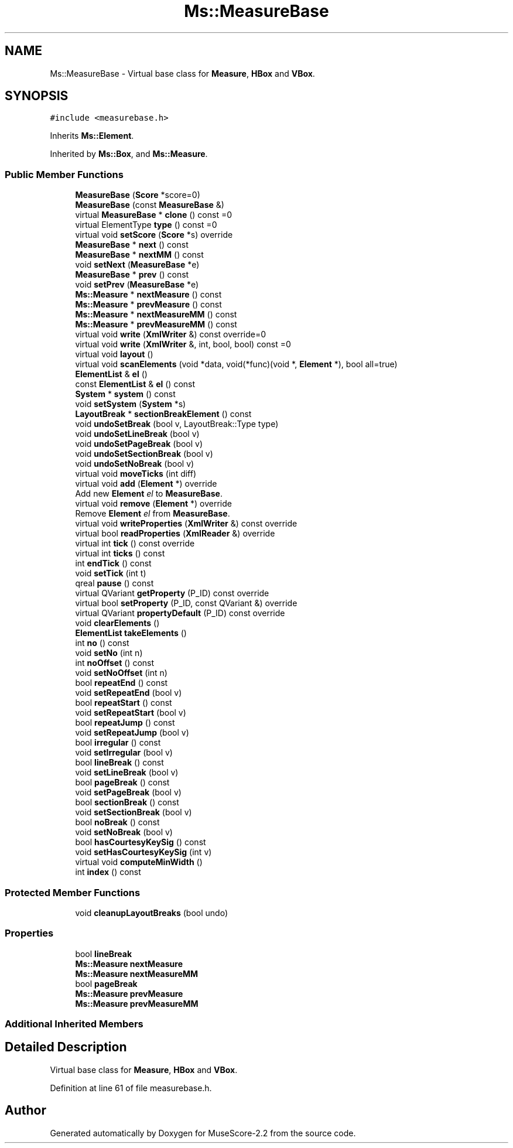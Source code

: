 .TH "Ms::MeasureBase" 3 "Mon Jun 5 2017" "MuseScore-2.2" \" -*- nroff -*-
.ad l
.nh
.SH NAME
Ms::MeasureBase \- Virtual base class for \fBMeasure\fP, \fBHBox\fP and \fBVBox\fP\&.  

.SH SYNOPSIS
.br
.PP
.PP
\fC#include <measurebase\&.h>\fP
.PP
Inherits \fBMs::Element\fP\&.
.PP
Inherited by \fBMs::Box\fP, and \fBMs::Measure\fP\&.
.SS "Public Member Functions"

.in +1c
.ti -1c
.RI "\fBMeasureBase\fP (\fBScore\fP *score=0)"
.br
.ti -1c
.RI "\fBMeasureBase\fP (const \fBMeasureBase\fP &)"
.br
.ti -1c
.RI "virtual \fBMeasureBase\fP * \fBclone\fP () const =0"
.br
.ti -1c
.RI "virtual ElementType \fBtype\fP () const =0"
.br
.ti -1c
.RI "virtual void \fBsetScore\fP (\fBScore\fP *s) override"
.br
.ti -1c
.RI "\fBMeasureBase\fP * \fBnext\fP () const"
.br
.ti -1c
.RI "\fBMeasureBase\fP * \fBnextMM\fP () const"
.br
.ti -1c
.RI "void \fBsetNext\fP (\fBMeasureBase\fP *e)"
.br
.ti -1c
.RI "\fBMeasureBase\fP * \fBprev\fP () const"
.br
.ti -1c
.RI "void \fBsetPrev\fP (\fBMeasureBase\fP *e)"
.br
.ti -1c
.RI "\fBMs::Measure\fP * \fBnextMeasure\fP () const"
.br
.ti -1c
.RI "\fBMs::Measure\fP * \fBprevMeasure\fP () const"
.br
.ti -1c
.RI "\fBMs::Measure\fP * \fBnextMeasureMM\fP () const"
.br
.ti -1c
.RI "\fBMs::Measure\fP * \fBprevMeasureMM\fP () const"
.br
.ti -1c
.RI "virtual void \fBwrite\fP (\fBXmlWriter\fP &) const override=0"
.br
.ti -1c
.RI "virtual void \fBwrite\fP (\fBXmlWriter\fP &, int, bool, bool) const =0"
.br
.ti -1c
.RI "virtual void \fBlayout\fP ()"
.br
.ti -1c
.RI "virtual void \fBscanElements\fP (void *data, void(*func)(void *, \fBElement\fP *), bool all=true)"
.br
.ti -1c
.RI "\fBElementList\fP & \fBel\fP ()"
.br
.ti -1c
.RI "const \fBElementList\fP & \fBel\fP () const"
.br
.ti -1c
.RI "\fBSystem\fP * \fBsystem\fP () const"
.br
.ti -1c
.RI "void \fBsetSystem\fP (\fBSystem\fP *s)"
.br
.ti -1c
.RI "\fBLayoutBreak\fP * \fBsectionBreakElement\fP () const"
.br
.ti -1c
.RI "void \fBundoSetBreak\fP (bool v, LayoutBreak::Type type)"
.br
.ti -1c
.RI "void \fBundoSetLineBreak\fP (bool v)"
.br
.ti -1c
.RI "void \fBundoSetPageBreak\fP (bool v)"
.br
.ti -1c
.RI "void \fBundoSetSectionBreak\fP (bool v)"
.br
.ti -1c
.RI "void \fBundoSetNoBreak\fP (bool v)"
.br
.ti -1c
.RI "virtual void \fBmoveTicks\fP (int diff)"
.br
.ti -1c
.RI "virtual void \fBadd\fP (\fBElement\fP *) override"
.br
.RI "Add new \fBElement\fP \fIel\fP to \fBMeasureBase\fP\&. "
.ti -1c
.RI "virtual void \fBremove\fP (\fBElement\fP *) override"
.br
.RI "Remove \fBElement\fP \fIel\fP from \fBMeasureBase\fP\&. "
.ti -1c
.RI "virtual void \fBwriteProperties\fP (\fBXmlWriter\fP &) const override"
.br
.ti -1c
.RI "virtual bool \fBreadProperties\fP (\fBXmlReader\fP &) override"
.br
.ti -1c
.RI "virtual int \fBtick\fP () const override"
.br
.ti -1c
.RI "virtual int \fBticks\fP () const"
.br
.ti -1c
.RI "int \fBendTick\fP () const"
.br
.ti -1c
.RI "void \fBsetTick\fP (int t)"
.br
.ti -1c
.RI "qreal \fBpause\fP () const"
.br
.ti -1c
.RI "virtual QVariant \fBgetProperty\fP (P_ID) const override"
.br
.ti -1c
.RI "virtual bool \fBsetProperty\fP (P_ID, const QVariant &) override"
.br
.ti -1c
.RI "virtual QVariant \fBpropertyDefault\fP (P_ID) const override"
.br
.ti -1c
.RI "void \fBclearElements\fP ()"
.br
.ti -1c
.RI "\fBElementList\fP \fBtakeElements\fP ()"
.br
.ti -1c
.RI "int \fBno\fP () const"
.br
.ti -1c
.RI "void \fBsetNo\fP (int n)"
.br
.ti -1c
.RI "int \fBnoOffset\fP () const"
.br
.ti -1c
.RI "void \fBsetNoOffset\fP (int n)"
.br
.ti -1c
.RI "bool \fBrepeatEnd\fP () const"
.br
.ti -1c
.RI "void \fBsetRepeatEnd\fP (bool v)"
.br
.ti -1c
.RI "bool \fBrepeatStart\fP () const"
.br
.ti -1c
.RI "void \fBsetRepeatStart\fP (bool v)"
.br
.ti -1c
.RI "bool \fBrepeatJump\fP () const"
.br
.ti -1c
.RI "void \fBsetRepeatJump\fP (bool v)"
.br
.ti -1c
.RI "bool \fBirregular\fP () const"
.br
.ti -1c
.RI "void \fBsetIrregular\fP (bool v)"
.br
.ti -1c
.RI "bool \fBlineBreak\fP () const"
.br
.ti -1c
.RI "void \fBsetLineBreak\fP (bool v)"
.br
.ti -1c
.RI "bool \fBpageBreak\fP () const"
.br
.ti -1c
.RI "void \fBsetPageBreak\fP (bool v)"
.br
.ti -1c
.RI "bool \fBsectionBreak\fP () const"
.br
.ti -1c
.RI "void \fBsetSectionBreak\fP (bool v)"
.br
.ti -1c
.RI "bool \fBnoBreak\fP () const"
.br
.ti -1c
.RI "void \fBsetNoBreak\fP (bool v)"
.br
.ti -1c
.RI "bool \fBhasCourtesyKeySig\fP () const"
.br
.ti -1c
.RI "void \fBsetHasCourtesyKeySig\fP (int v)"
.br
.ti -1c
.RI "virtual void \fBcomputeMinWidth\fP ()"
.br
.ti -1c
.RI "int \fBindex\fP () const"
.br
.in -1c
.SS "Protected Member Functions"

.in +1c
.ti -1c
.RI "void \fBcleanupLayoutBreaks\fP (bool undo)"
.br
.in -1c
.SS "Properties"

.in +1c
.ti -1c
.RI "bool \fBlineBreak\fP"
.br
.ti -1c
.RI "\fBMs::Measure\fP \fBnextMeasure\fP"
.br
.ti -1c
.RI "\fBMs::Measure\fP \fBnextMeasureMM\fP"
.br
.ti -1c
.RI "bool \fBpageBreak\fP"
.br
.ti -1c
.RI "\fBMs::Measure\fP \fBprevMeasure\fP"
.br
.ti -1c
.RI "\fBMs::Measure\fP \fBprevMeasureMM\fP"
.br
.in -1c
.SS "Additional Inherited Members"
.SH "Detailed Description"
.PP 
Virtual base class for \fBMeasure\fP, \fBHBox\fP and \fBVBox\fP\&. 
.PP
Definition at line 61 of file measurebase\&.h\&.

.SH "Author"
.PP 
Generated automatically by Doxygen for MuseScore-2\&.2 from the source code\&.
